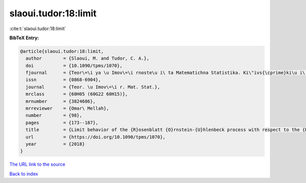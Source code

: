 slaoui.tudor:18:limit
=====================

:cite:t:`slaoui.tudor:18:limit`

**BibTeX Entry:**

.. code-block:: bibtex

   @article{slaoui.tudor:18:limit,
     author        = {Slaoui, M. and Tudor, C. A.},
     doi           = {10.1090/tpms/1070},
     fjournal      = {Teor\=\i ya \u Imov\=\i rnoste\u i\ ta Matematichna Statistika. Ki\"ivs{\cprime}ki\u i\ Un\=\i versitet \=\i meni Tarasa Shevchenka},
     issn          = {0868-6904},
     journal       = {Teor. \u Imov\=\i r. Mat. Stat.},
     mrclass       = {60H05 (60G22 60H15)},
     mrnumber      = {3824686},
     mrreviewer    = {Omar\ Mellah},
     number        = {98},
     pages         = {173--187},
     title         = {Limit behavior of the {R}osenblatt {O}rnstein-{U}hlenbeck process with respect to the {H}urst index},
     url           = {https://doi.org/10.1090/tpms/1070},
     year          = {2018}
   }

`The URL link to the source <https://doi.org/10.1090/tpms/1070>`__


`Back to index <../By-Cite-Keys.html>`__

